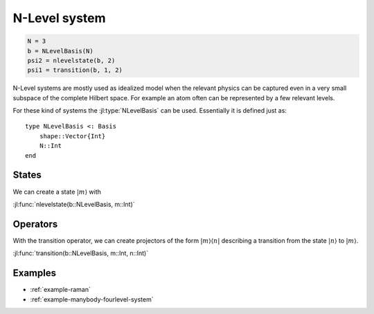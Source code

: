 .. _section-nlevel:

N-Level system
==============

.. code-block:: julia

    N = 3
    b = NLevelBasis(N)
    psi2 = nlevelstate(b, 2)
    psi1 = transition(b, 1, 2)

N-Level systems are mostly used as idealized model when the relevant physics can be captured even in a very small subspace of the complete Hilbert space. For example an atom often can be represented by a few relevant levels.

For these kind of systems the :jl:type:`NLevelBasis` can be used. Essentially it is defined just as::

    type NLevelBasis <: Basis
        shape::Vector{Int}
        N::Int
    end


States
------

We can create a state :math:`|m\rangle` with

:jl:func:`nlevelstate(b::NLevelBasis, m::Int)`


Operators
---------
With the transition operator, we can create projectors of the form :math:`|m\rangle\langle n|` describing a transition from the state :math:`|n\rangle` to :math:`|m\rangle`.

:jl:func:`transition(b::NLevelBasis, m::Int, n::Int)`


Examples
--------

* :ref:`example-raman`
* :ref:`example-manybody-fourlevel-system`
